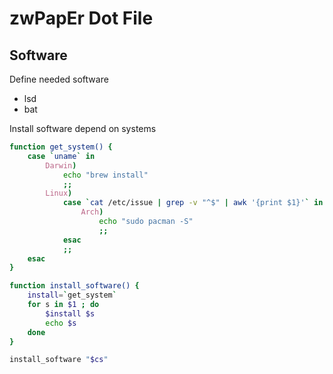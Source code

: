 * zwPapEr Dot File

** Software

Define needed software

#+NAME: common-software 
  - lsd
  - bat

Install software depend on systems

#+NAME: install-software
#+BEGIN_src sh :var cs=common-software
  function get_system() {
      case `uname` in
          Darwin)
              echo "brew install"
              ;;
          Linux)
              case `cat /etc/issue | grep -v "^$" | awk '{print $1}'` in
                  Arch)
                      echo "sudo pacman -S"
                      ;;
              esac
              ;;
      esac
  }

  function install_software() {
      install=`get_system`
      for s in $1 ; do
          $install $s
          echo $s
      done
  }

  install_software "$cs"
#+END_src

